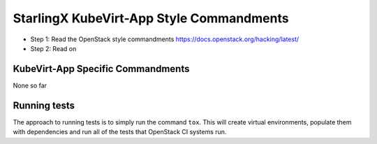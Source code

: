 StarlingX KubeVirt-App Style Commandments
===================================

- Step 1: Read the OpenStack style commandments
  https://docs.openstack.org/hacking/latest/
- Step 2: Read on

KubeVirt-App Specific Commandments
--------------------------------

None so far

Running tests
-------------
The approach to running tests is to simply run the command ``tox``. This will
create virtual environments, populate them with dependencies and run all of
the tests that OpenStack CI systems run.
